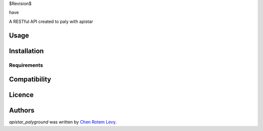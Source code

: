 $Revision$

have

.. image:: https://img.shields.io/pypi/v/apistar_playground.svg
    :target: https://pypi.python.org/pypi/apistar_playground
    :alt: Latest PyPI version

.. image:: https://travis-ci.org/chenl/apistar_palyground.png
   :target: https://travis-ci.org/chenl/apistar_playground
   :alt: Latest Travis CI build status

A RESTful API created to paly with apistar

Usage
-----

Installation
------------

Requirements
^^^^^^^^^^^^

Compatibility
-------------

Licence
-------

Authors
-------

`apistar_palyground` was written by `Chen Rotem Levy <contrib@chenlevy.com>`_.
